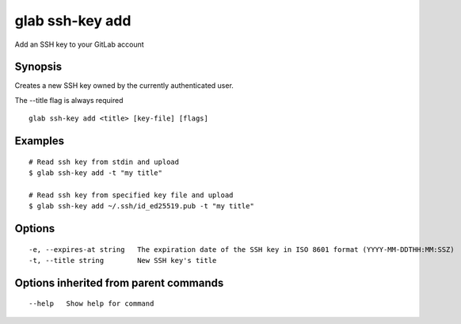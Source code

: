.. _glab_ssh-key_add:

glab ssh-key add
----------------

Add an SSH key to your GitLab account

Synopsis
~~~~~~~~


Creates a new SSH key owned by the currently authenticated user.

The --title flag is always required


::

  glab ssh-key add <title> [key-file] [flags]

Examples
~~~~~~~~

::

  # Read ssh key from stdin and upload
  $ glab ssh-key add -t "my title"
  
  # Read ssh key from specified key file and upload
  $ glab ssh-key add ~/.ssh/id_ed25519.pub -t "my title"
  

Options
~~~~~~~

::

  -e, --expires-at string   The expiration date of the SSH key in ISO 8601 format (YYYY-MM-DDTHH:MM:SSZ)
  -t, --title string        New SSH key's title

Options inherited from parent commands
~~~~~~~~~~~~~~~~~~~~~~~~~~~~~~~~~~~~~~

::

      --help   Show help for command

